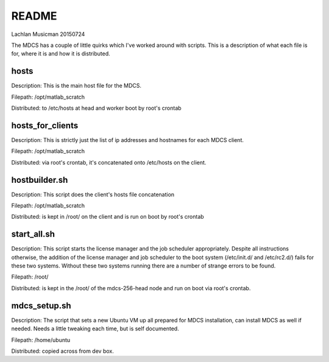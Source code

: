 ------
README
------

Lachlan Musicman 20150724

The MDCS has a couple of little quirks which I've worked around with scripts. 
This is a description of what each file is for, where it is and how it is distributed.

hosts
-----

Description: This is the main host file for the MDCS. 

Filepath: /opt/matlab_scratch

Distributed: to /etc/hosts at head and worker boot by root's crontab 

hosts_for_clients
-----------------

Description: This is strictly just the list of ip addresses and hostnames for each MDCS client. 

Filepath: /opt/matlab_scratch

Distributed: via root's crontab, it's concatenated onto /etc/hosts on the client.

hostbuilder.sh
--------------

Description: This script does the client's hosts file concatenation 

Filepath: /opt/matlab_scratch

Distributed: is kept in /root/ on the client and is run on boot by root's crontab

start_all.sh
------------

Description:  This script starts the license manager and the job scheduler appropriately. Despite all instructions otherwise, the addition of the license manager and job scheduler to the boot system (/etc/init.d/ and /etc/rc2.d/) fails for these two systems. Without these two systems running there are a number of strange errors to be found.

Filepath: /root/

Distributed: is kept in the /root/ of the mdcs-256-head node and run on boot via root's crontab.

mdcs_setup.sh
-------------

Description: The script that sets a new Ubuntu VM up all prepared for MDCS installation, can install MDCS as well if needed. Needs a little tweaking each time, but is self documented. 

Filepath: /home/ubuntu

Distributed: copied across from dev box. 


 
